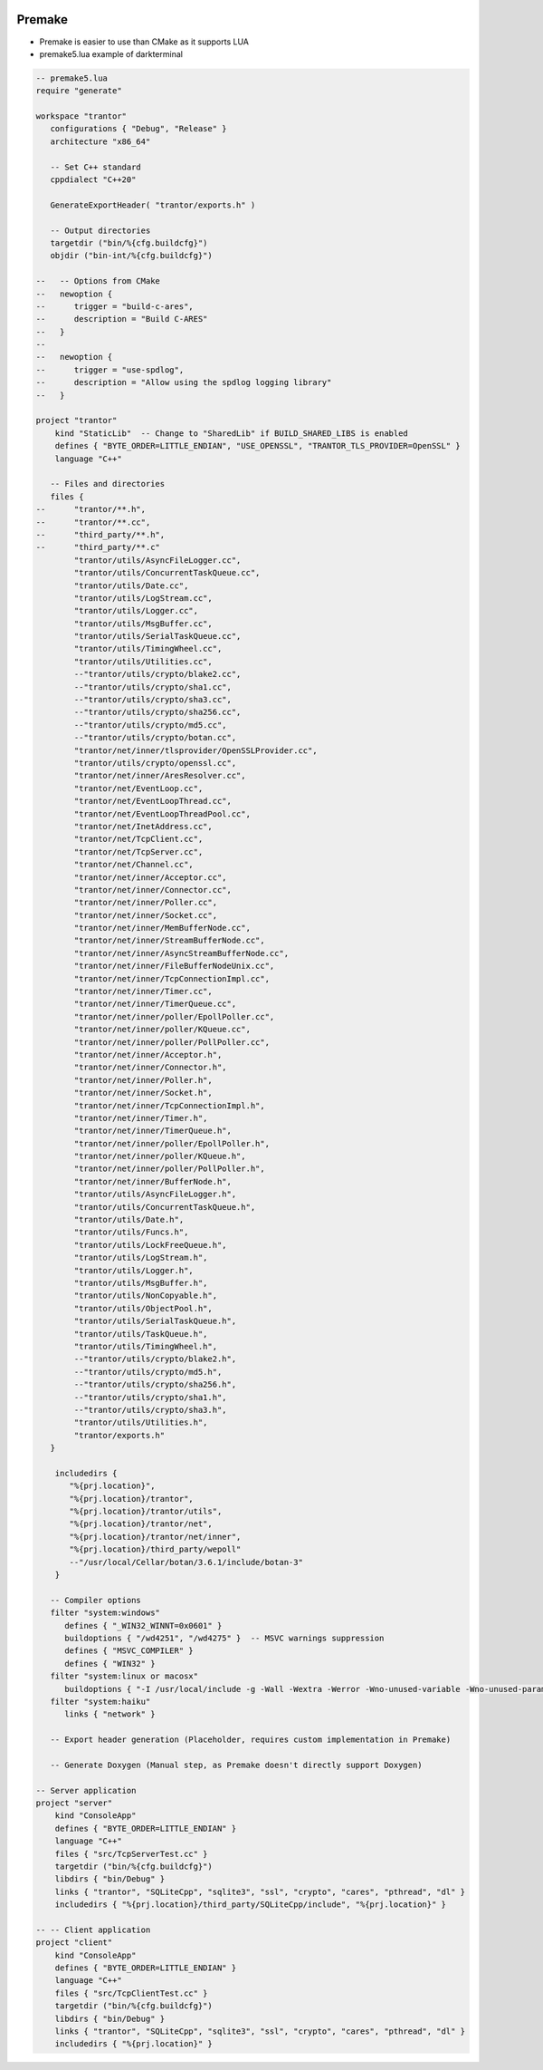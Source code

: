 
.. image:: images/premake-logo.png
   :width: 100

Premake
########

* Premake is easier to use than CMake as it supports LUA

* premake5.lua example of darkterminal

.. code-block:: cpp

    -- premake5.lua
    require "generate"

    workspace "trantor"
       configurations { "Debug", "Release" }
       architecture "x86_64"

       -- Set C++ standard
       cppdialect "C++20"

       GenerateExportHeader( "trantor/exports.h" )

       -- Output directories
       targetdir ("bin/%{cfg.buildcfg}")
       objdir ("bin-int/%{cfg.buildcfg}")

    --   -- Options from CMake
    --   newoption {
    --      trigger = "build-c-ares",
    --      description = "Build C-ARES"
    --   }
    --
    --   newoption {
    --      trigger = "use-spdlog",
    --      description = "Allow using the spdlog logging library"
    --   }

    project "trantor"
        kind "StaticLib"  -- Change to "SharedLib" if BUILD_SHARED_LIBS is enabled
        defines { "BYTE_ORDER=LITTLE_ENDIAN", "USE_OPENSSL", "TRANTOR_TLS_PROVIDER=OpenSSL" }
        language "C++"

       -- Files and directories
       files {
    --      "trantor/**.h",
    --      "trantor/**.cc",
    --      "third_party/**.h",
    --      "third_party/**.c"
            "trantor/utils/AsyncFileLogger.cc",
            "trantor/utils/ConcurrentTaskQueue.cc",
            "trantor/utils/Date.cc",
            "trantor/utils/LogStream.cc",
            "trantor/utils/Logger.cc",
            "trantor/utils/MsgBuffer.cc",
            "trantor/utils/SerialTaskQueue.cc",
            "trantor/utils/TimingWheel.cc",
            "trantor/utils/Utilities.cc",
            --"trantor/utils/crypto/blake2.cc",
            --"trantor/utils/crypto/sha1.cc",
            --"trantor/utils/crypto/sha3.cc",
            --"trantor/utils/crypto/sha256.cc",
            --"trantor/utils/crypto/md5.cc",
            --"trantor/utils/crypto/botan.cc",
            "trantor/net/inner/tlsprovider/OpenSSLProvider.cc",
            "trantor/utils/crypto/openssl.cc",
            "trantor/net/inner/AresResolver.cc",
            "trantor/net/EventLoop.cc",
            "trantor/net/EventLoopThread.cc",
            "trantor/net/EventLoopThreadPool.cc",
            "trantor/net/InetAddress.cc",
            "trantor/net/TcpClient.cc",
            "trantor/net/TcpServer.cc",
            "trantor/net/Channel.cc",
            "trantor/net/inner/Acceptor.cc",
            "trantor/net/inner/Connector.cc",
            "trantor/net/inner/Poller.cc",
            "trantor/net/inner/Socket.cc",
            "trantor/net/inner/MemBufferNode.cc",
            "trantor/net/inner/StreamBufferNode.cc",
            "trantor/net/inner/AsyncStreamBufferNode.cc",
            "trantor/net/inner/FileBufferNodeUnix.cc",
            "trantor/net/inner/TcpConnectionImpl.cc",
            "trantor/net/inner/Timer.cc",
            "trantor/net/inner/TimerQueue.cc",
            "trantor/net/inner/poller/EpollPoller.cc",
            "trantor/net/inner/poller/KQueue.cc",
            "trantor/net/inner/poller/PollPoller.cc",
            "trantor/net/inner/Acceptor.h",
            "trantor/net/inner/Connector.h",
            "trantor/net/inner/Poller.h",
            "trantor/net/inner/Socket.h",
            "trantor/net/inner/TcpConnectionImpl.h",
            "trantor/net/inner/Timer.h",
            "trantor/net/inner/TimerQueue.h",
            "trantor/net/inner/poller/EpollPoller.h",
            "trantor/net/inner/poller/KQueue.h",
            "trantor/net/inner/poller/PollPoller.h",
            "trantor/net/inner/BufferNode.h",
            "trantor/utils/AsyncFileLogger.h",
            "trantor/utils/ConcurrentTaskQueue.h",
            "trantor/utils/Date.h",
            "trantor/utils/Funcs.h",
            "trantor/utils/LockFreeQueue.h",
            "trantor/utils/LogStream.h",
            "trantor/utils/Logger.h",
            "trantor/utils/MsgBuffer.h",
            "trantor/utils/NonCopyable.h",
            "trantor/utils/ObjectPool.h",
            "trantor/utils/SerialTaskQueue.h",
            "trantor/utils/TaskQueue.h",
            "trantor/utils/TimingWheel.h",
            --"trantor/utils/crypto/blake2.h",
            --"trantor/utils/crypto/md5.h",
            --"trantor/utils/crypto/sha256.h",
            --"trantor/utils/crypto/sha1.h",
            --"trantor/utils/crypto/sha3.h",
            "trantor/utils/Utilities.h",
            "trantor/exports.h"
       }

        includedirs {
           "%{prj.location}",
           "%{prj.location}/trantor",
           "%{prj.location}/trantor/utils",
           "%{prj.location}/trantor/net",
           "%{prj.location}/trantor/net/inner",
           "%{prj.location}/third_party/wepoll"
           --"/usr/local/Cellar/botan/3.6.1/include/botan-3"
        }

       -- Compiler options
       filter "system:windows"
          defines { "_WIN32_WINNT=0x0601" }
          buildoptions { "/wd4251", "/wd4275" }  -- MSVC warnings suppression
          defines { "MSVC_COMPILER" }
          defines { "WIN32" }
       filter "system:linux or macosx"
          buildoptions { "-I /usr/local/include -g -Wall -Wextra -Werror -Wno-unused-variable -Wno-unused-parameter -Wno-deprecated-pragma" }
       filter "system:haiku"
          links { "network" }

       -- Export header generation (Placeholder, requires custom implementation in Premake)

       -- Generate Doxygen (Manual step, as Premake doesn't directly support Doxygen)

    -- Server application
    project "server"
        kind "ConsoleApp"
        defines { "BYTE_ORDER=LITTLE_ENDIAN" }
        language "C++"
        files { "src/TcpServerTest.cc" }
        targetdir ("bin/%{cfg.buildcfg}")
        libdirs { "bin/Debug" }
        links { "trantor", "SQLiteCpp", "sqlite3", "ssl", "crypto", "cares", "pthread", "dl" }
        includedirs { "%{prj.location}/third_party/SQLiteCpp/include", "%{prj.location}" }

    -- -- Client application
    project "client"
        kind "ConsoleApp"
        defines { "BYTE_ORDER=LITTLE_ENDIAN" }
        language "C++"
        files { "src/TcpClientTest.cc" }
        targetdir ("bin/%{cfg.buildcfg}")
        libdirs { "bin/Debug" }
        links { "trantor", "SQLiteCpp", "sqlite3", "ssl", "crypto", "cares", "pthread", "dl" }
        includedirs { "%{prj.location}" }

